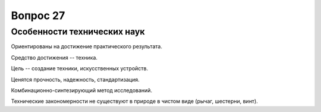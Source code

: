 =========
Вопрос 27
=========

Особенности технических наук
============================

Ориентированы на достижение практического результата.

Средство достижения -- техника.

Цель -- создание техники, искусственных устройств.

Ценятся прочность, надежность, стандартизация.

Комбинационно-синтезирующий метод исследований.

Технические закономерности не существуют в природе в чистом виде (рычаг,
шестерни, винт).
